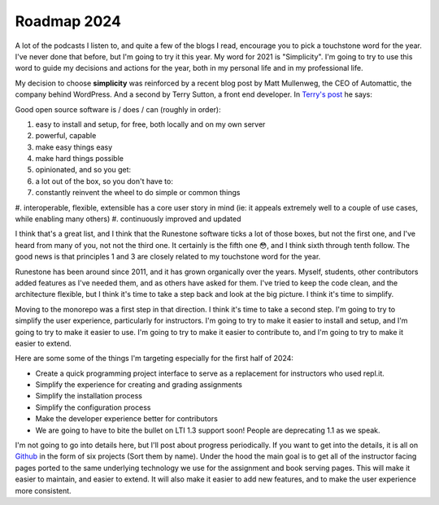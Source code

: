 Roadmap 2024
============

A lot of the podcasts I listen to, and quite a few of the blogs I read, encourage you to pick a touchstone word for the year.  I've never done that before, but I'm going to try it this year.  My word for 2021 is "Simplicity".  I'm going to try to use this word to guide my decisions and actions for the year, both in my personal life and in my professional life.

My decision to choose **simplicity** was reinforced by a recent blog post by Matt Mullenweg, the CEO of Automattic, the company behind WordPress.  And a second by Terry Sutton, a front end developer.  In `Terry's post <https://terrysutton.dev/blog/open-source-state-of-mind>`_ he says:

Good open source software is / does / can (roughly in order):

#. easy to install and setup, for free, both locally and on my own server
#. powerful, capable
#. make easy things easy
#. make hard things possible
#. opinionated, and so you get:
#. a lot out of the box, so you don't have to:
#. constantly reinvent the wheel to do simple or common things
#. interoperable, flexible, extensible
has a core user story in mind (ie: it appeals extremely well to a couple of use cases, while enabling many others)
#. continuously improved and updated

I think that's a great list, and I think that the Runestone software ticks a lot of those boxes, but not the first one, and I've heard from many of you, not not the third one.  It certainly is the fifth one 😳, and I think sixth through tenth follow.  The good news is that principles 1 and 3 are closely related to my touchstone word for the year.

Runestone has been around since 2011, and it has grown organically over the years.  Myself, students, other contributors added features as I've needed them, and as others have asked for them.  I've tried to keep the code clean, and the architecture flexible, but I think it's time to take a step back and look at the big picture.  I think it's time to simplify.

Moving to the monorepo was a first step in that direction.  I think it's time to take a second step.  I'm going to try to simplify the user experience, particularly for instructors.  I'm going to try to make it easier to install and setup, and I'm going to try to make it easier to use.  I'm going to try to make it easier to contribute to, and I'm going to try to make it easier to extend.

Here are some some of the things I'm targeting especially for the first half of 2024:

* Create a quick programming project interface to serve as a replacement for instructors who used repl.it.
* Simplify the experience for creating and grading assignments
* Simplify the installation process
* Simplify the configuration process
* Make the developer experience better for contributors
* We are going to have to bite the bullet on LTI 1.3 support soon! People are deprecating 1.1 as we speak.


I'm not going to go into details here, but I'll post about progress periodically.  If you want to get into the details, it is all on `Github <https://github.com/RunestoneInteractive/rs/projects?query=is%3Aopen>`_ in the form of six projects (Sort them by name).  Under the hood the main goal is to get all of the instructor facing pages ported to the same underlying technology we use for the assignment and book serving pages.  This will make it easier to maintain, and easier to extend.  It will also make it easier to add new features, and to make the user experience more consistent.




.. author:: default
.. categories:: none
.. tags:: none
.. comments::
